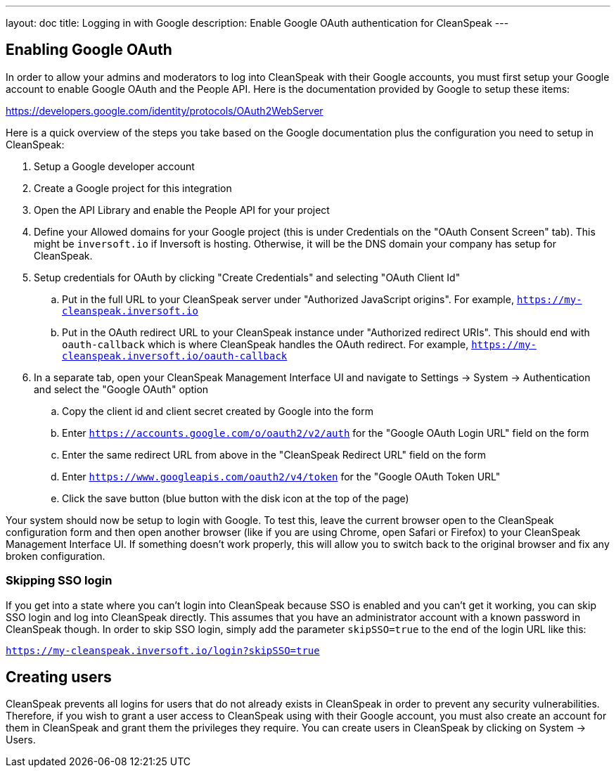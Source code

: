 ---
layout: doc
title: Logging in with Google
description: Enable Google OAuth authentication for CleanSpeak
---

== Enabling Google OAuth

In order to allow your admins and moderators to log into CleanSpeak with their Google accounts, you must first setup your Google account to enable Google OAuth and the People API. Here is the documentation provided by Google to setup these items:

https://developers.google.com/identity/protocols/OAuth2WebServer

Here is a quick overview of the steps you take based on the Google documentation plus the configuration you need to setup in CleanSpeak:

. Setup a Google developer account
. Create a Google project for this integration
. Open the API Library and enable the People API for your project
. Define your Allowed domains for your Google project (this is under Credentials on the "OAuth Consent Screen" tab). This might be `inversoft.io` if Inversoft is hosting. Otherwise, it will be the DNS domain your company has setup for CleanSpeak.
. Setup credentials for OAuth by clicking "Create Credentials" and selecting "OAuth Client Id"
.. Put in the full URL to your CleanSpeak server under "Authorized JavaScript origins". For example, `https://my-cleanspeak.inversoft.io`
.. Put in the OAuth redirect URL to your CleanSpeak instance under "Authorized redirect URIs". This should end with `oauth-callback` which is where CleanSpeak handles the OAuth redirect. For example, `https://my-cleanspeak.inversoft.io/oauth-callback`
. In a separate tab, open your CleanSpeak Management Interface UI and navigate to Settings -> System -> Authentication and select the "Google OAuth" option
.. Copy the client id and client secret created by Google into the form
.. Enter `https://accounts.google.com/o/oauth2/v2/auth` for the "Google OAuth Login URL" field on the form
.. Enter the same redirect URL from above in the "CleanSpeak Redirect URL" field on the form
.. Enter `https://www.googleapis.com/oauth2/v4/token` for the "Google OAuth Token URL"
.. Click the save button (blue button with the disk icon at the top of the page)

Your system should now be setup to login with Google. To test this, leave the current browser open to the CleanSpeak configuration form and then open another browser (like if you are using Chrome, open Safari or Firefox) to your CleanSpeak Management Interface UI. If something doesn't work properly, this will allow you to switch back to the original browser and fix any broken configuration.

=== Skipping SSO login

If you get into a state where you can't login into CleanSpeak because SSO is enabled and you can't get it working, you can skip SSO login and log into CleanSpeak directly. This assumes that you have an administrator account with a known password in CleanSpeak though. In order to skip SSO login, simply add the parameter `skipSSO=true` to the end of the login URL like this:

`https://my-cleanspeak.inversoft.io/login?skipSSO=true`

== Creating users

CleanSpeak prevents all logins for users that do not already exists in CleanSpeak in order to prevent any security vulnerabilities. Therefore, if you wish to grant a user access to CleanSpeak using with their Google account, you must also create an account for them in CleanSpeak and grant them the privileges they require. You can create users in CleanSpeak by clicking on System -> Users.